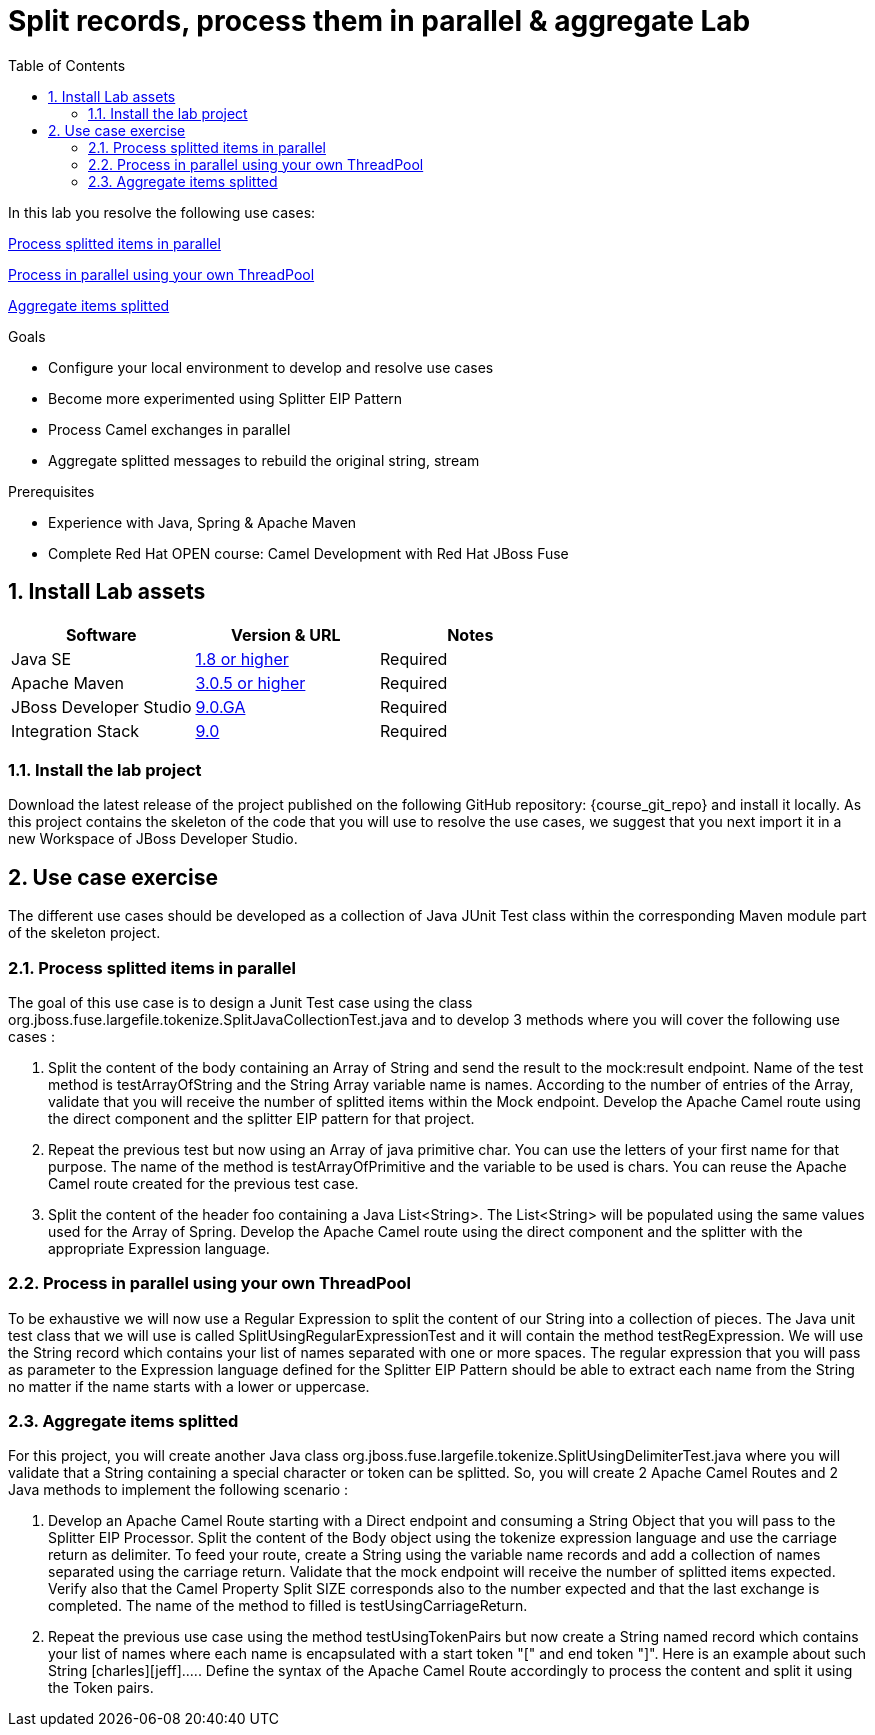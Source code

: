:noaudio:
:toc2:

= Split records, process them in parallel & aggregate Lab

In this lab you resolve the following use cases:

<<usecase1>>

<<usecase2>>

<<usecase3>>

.Goals
* Configure your local environment to develop and resolve use cases
* Become more experimented using Splitter EIP Pattern
* Process Camel exchanges in parallel
* Aggregate splitted messages to rebuild the original string, stream

.Prerequisites
* Experience with Java, Spring & Apache Maven
* Complete Red Hat OPEN course: Camel Development with Red Hat JBoss Fuse

:numbered:
== Install Lab assets

|===
| Software | Version & URL | Notes |

| Java SE | http://www.oracle.com/technetwork/java/javase/downloads/index.html[1.8 or higher] | Required |
| Apache Maven | http://maven.apache.org[3.0.5 or higher] | Required |
| JBoss Developer Studio | http://www.jboss.org/products/devstudio/overview/[9.0.GA] | Required |
| Integration Stack | https://devstudio.jboss.com/9.0/stable/updates/[9.0] | Required |
|===

=== Install the lab project

Download the latest release of the project published on the following GitHub repository: {course_git_repo} and install it locally. As this project contains the skeleton of the code
that you will use to resolve the use cases, we suggest that you next import it in a new Workspace of JBoss Developer Studio.

== Use case exercise

The different use cases should be developed as a collection of Java JUnit Test class within the corresponding Maven module part of the skeleton project.

[[usecase1]]
=== Process splitted items in parallel

The goal of this use case is to design a Junit Test case using the class +org.jboss.fuse.largefile.tokenize.SplitJavaCollectionTest.java+ and to develop 3 methods where you will cover the
following use cases :

. Split the content of the body containing an Array of String and send the result to the +mock:result+ endpoint. Name of the test method is +testArrayOfString+ and the String Array variable name is +names+. According to the number
of entries of the Array, validate that you will receive the number of splitted items within the Mock endpoint. Develop the Apache Camel route using the +direct+ component and the splitter EIP pattern for that project.
. Repeat the previous test but now using an Array of java primitive char. You can use the letters of your first name for that purpose. The name of the method is +testArrayOfPrimitive+ and the variable to be used is +chars+. You can reuse the Apache Camel route created for the previous test case.
. Split the content of the header +foo+ containing a Java List<String>. The List<String> will be populated using the same values used for the Array of Spring. Develop the Apache Camel route using the +direct+ component and the splitter with the appropriate Expression language.

[[usecase2]]
=== Process in parallel using your own ThreadPool

To be exhaustive we will now use a Regular Expression to split the content of our String into a collection of pieces. The Java unit test class that we will use is called +SplitUsingRegularExpressionTest+ and it will
contain the method +testRegExpression+. We will use the String +record+ which contains your list of names separated with one or more spaces. The regular expression that you will pass as parameter
to the Expression language defined for the Splitter EIP Pattern should be able to extract each name from the String no matter if the name starts with a lower or uppercase.


[[usecase3]]
=== Aggregate items splitted

For this project, you will create another Java class +org.jboss.fuse.largefile.tokenize.SplitUsingDelimiterTest.java+ where you will validate that a String containing a special character or token can be splitted.
So, you will create 2 Apache Camel Routes and 2 Java methods to implement the following scenario :

. Develop an Apache Camel Route starting with a Direct endpoint and consuming a String Object that you will pass to the Splitter EIP Processor. Split the content of the Body object using the tokenize expression language and
  use the carriage return as delimiter. To feed your route, create a String using the variable name +records+ and add a collection of names separated using the carriage return. Validate that the
  mock endpoint will receive the number of splitted items expected. Verify also that the Camel Property Split SIZE corresponds also to the number expected and that the last exchange is completed.
  The name of the method to filled is +testUsingCarriageReturn+.
. Repeat the previous use case using the method +testUsingTokenPairs+ but now create a String named +record+ which contains your list of names where each name is encapsulated with a
  start token "[" and end token "]". Here is an example about such String +[charles][jeff]....+. Define the syntax of the Apache Camel Route accordingly to process the content and split it using the Token pairs.

ifdef::showScript[]


endif::showScript[]
